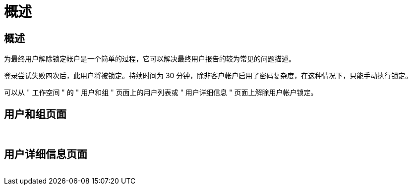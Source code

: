 = 概述
:allow-uri-read: 




== 概述

为最终用户解除锁定帐户是一个简单的过程，它可以解决最终用户报告的较为常见的问题描述。

登录尝试失败四次后，此用户将被锁定。持续时间为 30 分钟，除非客户帐户启用了密码复杂度，在这种情况下，只能手动执行锁定。

可以从 " 工作空间 " 的 " 用户和组 " 页面上的用户列表或 " 用户详细信息 " 页面上解除用户帐户锁定。



== 用户和组页面

image:unlock_user_accounts1.png[""]
image:unlock_user_accounts2.png[""]



== 用户详细信息页面

image:unlock_user_accounts3.png[""]
